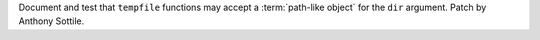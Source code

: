 Document and test that ``tempfile`` functions may accept a
:term:`path-like object` for the ``dir`` argument.  Patch by Anthony Sottile.
